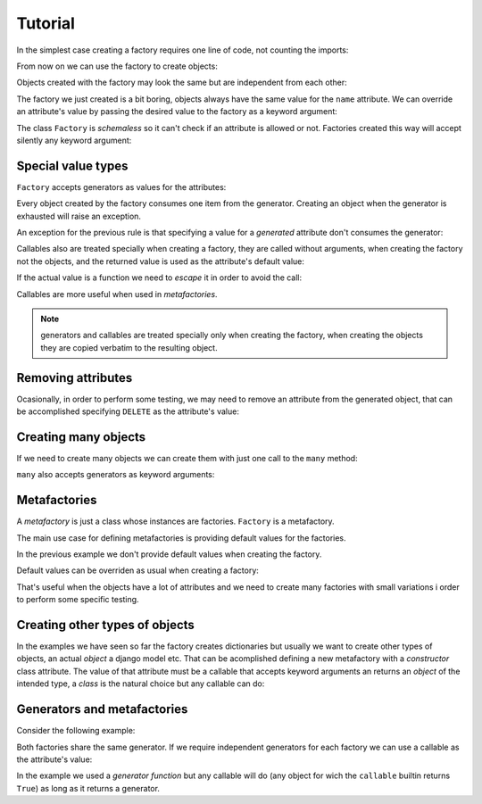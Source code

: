 .. -*- ispell-local-dictionary: "british" -*-

********
Tutorial
********

In the simplest case creating a factory requires one line of code, not
counting the imports:

.. doctest::

   >>> from arv.factory.api import Factory
   >>> factory = Factory(name="Bob")

From now on we can use the factory to create objects:

.. doctest::

   >>> obj = factory()
   >>> obj
   {'name': 'Bob'}

Objects created with the factory may look the same but are independent
from each other:

.. doctest::

   >>> obj1 = factory()
   >>> obj2 = factory()
   >>> obj1, obj2
   ({'name': 'Bob'}, {'name': 'Bob'})
   >>> obj1["name"] = "Alice"
   >>> obj1, obj2
   ({'name': 'Alice'}, {'name': 'Bob'})

The factory we just created is a bit boring, objects always have the
same value for the ``name`` attribute. We can override an attribute's
value by passing the desired value to the factory as a keyword
argument:

.. doctest::

   >>> alice = factory(name="Alice")
   >>> alice
   {'name': 'Alice'}

The class ``Factory`` is *schemaless* so it can't check if an
attribute is allowed or not. Factories created this way will accept
silently any keyword argument:

.. doctest::

    >>> eve = factory(name="Eve", age=42)
    >>> eve
    {'age': 42, 'name': 'Eve'}


Special value types
===================

``Factory`` accepts generators as values for the attributes:

.. doctest::

   >>> names = ("Bob", "Alice")
   >>> factory = Factory(name=(i for i in names))
   >>> for i in range(2):
   ...     obj = factory()
   ...     print(obj["name"])
   Bob
   Alice

Every object created by the factory consumes one item from the
generator. Creating an object when the generator is exhausted will
raise an exception.

An exception for the previous rule is that specifying a value for a
*generated* attribute don't consumes the generator:

.. doctest::

   >>> factory = Factory(name=(i for i in names))
   >>> factory()
   {'name': 'Bob'}
   >>> factory(name="Eve")
   {'name': 'Eve'}
   >>> factory()
   {'name': 'Alice'}

Callables also are treated specially when creating a factory, they are
called without arguments, when creating the factory not the objects,
and the returned value is used as the attribute's default value:

.. doctest::

   >>> def function():
   ...     return 42
   ...
   >>> factory = Factory(name="Bob", age=function)
   >>> factory()
   {'age': 42, 'name': 'Bob'}

If the actual value is a function we need to *escape* it in order to
avoid the call:

.. doctest::

   >>> from arv.factory.api import escape
   >>> factory = Factory(called=function, not_called=escape(function))
   >>> obj = factory()
   >>> callable(obj["called"])
   False
   >>> callable(obj["not_called"])
   True

Callables are more useful when used in *metafactories*.


.. note:: generators and callables are treated specially only when
          creating the factory, when creating the objects they are
          copied verbatim to the resulting object.


Removing attributes
===================

Ocasionally, in order to perform some testing, we may need to remove
an attribute from the generated object, that can be accomplished
specifying ``DELETE`` as the attribute's value:

.. doctest::

   >>> from arv.factory.api import DELETE
   >>> factory = Factory(name="Bob")
   >>> empty = factory(name=DELETE)
   >>> empty
   {}


Creating many objects
=====================

If we need to create many objects we can create them with just one
call to the ``many`` method:

.. doctest::

   >>> factory = Factory(
   ...     name=(i for i in ("Bob", "Alice")),
   ...     age=42,
   ... )
   >>> factory.many(2)
   [{'age': 42, 'name': 'Bob'}, {'age': 42, 'name': 'Alice'}]

``many`` also accepts generators as keyword arguments:

.. doctest::

   >>> factory = Factory(
   ...     name=(i for i in ("Bob", "Alice")),
   ...     age=42,
   ... )
   >>> factory.many(2, age=(i for i in (42, 39)))
   [{'age': 42, 'name': 'Bob'}, {'age': 39, 'name': 'Alice'}]


Metafactories
=============

A *metafactory* is just a class whose instances are factories.
``Factory`` is a metafactory.

The main use case for defining metafactories is providing default
values for the factories.

.. doctest::

   >>> class MyFactory(Factory):
   ...     defaults = {
   ...         "name": "Bob",
   ...         "age": 42,
   ...     }
   ...
   >>> factory = MyFactory()
   >>> factory()
   {'age': 42, 'name': 'Bob'}

In the previous example we don't provide default values when creating
the factory.

Default values can be overriden as usual when creating a factory:

.. doctest::

   >>> factory = MyFactory(name="Alice")
   >>> factory()
   {'age': 42, 'name': 'Alice'}

That's useful when the objects have a lot of attributes and we need to
create many factories with small variations i order to perform some
specific testing.


Creating other types of objects
===============================

In the examples we have seen so far the factory creates dictionaries
but usually we want to create other types of objects, an actual
*object* a django model etc. That can be acomplished defining a new
metafactory with a *constructor* class attribute. The value of that
attribute must be a callable that accepts keyword arguments an returns
an *object* of the intended type, a *class* is the natural choice but
any callable can do:

.. doctest::

   >>> class MyClass(object):
   ...     def __init__(self, name, age):
   ...         self.name = name
   ...         self.age = age
   ...
   >>> class MyFactory(Factory):
   ...     defaults = {"name": "Bob", "age": 42}
   ...     constructor = MyClass
   ...
   >>> factory = MyFactory()
   >>> obj = factory()
   >>> isinstance(obj, MyClass)
   True
   >>> obj.name
   'Bob'
   >>> obj.age
   42


Generators and metafactories
============================

Consider the following example:

.. doctest::

   >>> class MyFactory(Factory):
   ...     defaults = {
   ...         "name": "Bob",
   ...         "age": (i for i in xrange(10)),
   ...     }
   ...
   >>> factory_1 = MyFactory()
   >>> factory_2 = MyFactory()
   >>> factory_1()["age"]
   0
   >>> factory_2()["age"]
   1
   >>> factory_1()["age"]
   2

Both factories share the same generator. If we require independent
generators for each factory we can use a callable as the attribute's
value:

.. doctest::

   >>> def my_generator():
   ...     for i in xrange(10):
   ...         yield i
   ...
   >>> class MyFactory(Factory):
   ...     defaults = {
   ...         "name": "Bob",
   ...         "age": my_generator,
   ...     }
   ...
   >>> factory_1 = MyFactory()
   >>> factory_2 = MyFactory()
   >>> factory_1()["age"]
   0
   >>> factory_2()["age"]
   0
   >>> factory_1()["age"]
   1

In the example we used a *generator function* but any callable will do
(any object for wich the ``callable`` builtin returns ``True``) as
long as it returns a generator.

